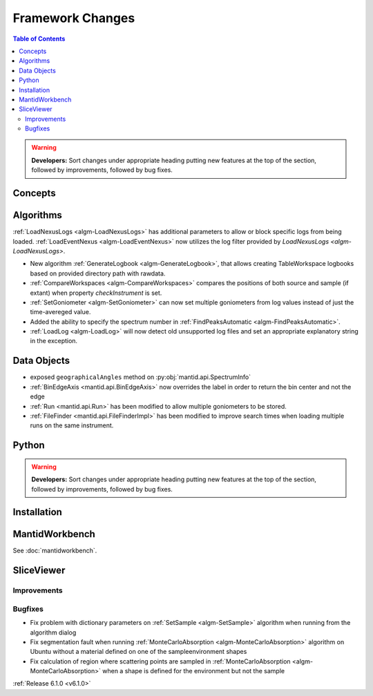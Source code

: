 =================
Framework Changes
=================

.. contents:: Table of Contents
   :local:

.. warning:: **Developers:** Sort changes under appropriate heading
    putting new features at the top of the section, followed by
    improvements, followed by bug fixes.

Concepts
--------

Algorithms
----------
:ref:`LoadNexusLogs <algm-LoadNexusLogs>` has additional parameters to allow or block specific logs from being loaded.
:ref:`LoadEventNexus <algm-LoadEventNexus>` now utilizes the log filter provided by `LoadNexusLogs <algm-LoadNexusLogs>`.

- New algorithm :ref:`GenerateLogbook <algm-GenerateLogbook>`, that allows creating TableWorkspace
  logbooks based on provided directory path with rawdata.
- :ref:`CompareWorkspaces <algm-CompareWorkspaces>` compares the positions of both source and sample (if extant) when property `checkInstrument` is set.
- :ref:`SetGoniometer <algm-SetGoniometer>` can now set multiple goniometers from log values instead of just the time-avereged value.
- Added the ability to specify the spectrum number in :ref:`FindPeaksAutomatic <algm-FindPeaksAutomatic>`.
- :ref:`LoadLog <algm-LoadLog>` will now detect old unsupported log files and set an appropriate explanatory string in the exception.


Data Objects
------------

- exposed ``geographicalAngles`` method on :py:obj:`mantid.api.SpectrumInfo`
- :ref:`BinEdgeAxis <mantid.api.BinEdgeAxis>` now overrides the label in order to return the bin center and not the edge
- :ref:`Run <mantid.api.Run>` has been modified to allow multiple goniometers to be stored.
- :ref:`FileFinder <mantid.api.FileFinderImpl>` has been modified to improve search times when loading multiple runs on the same instrument.

Python
------


.. contents:: Table of Contents
   :local:

.. warning:: **Developers:** Sort changes under appropriate heading
    putting new features at the top of the section, followed by
    improvements, followed by bug fixes.

Installation
------------


MantidWorkbench
---------------

See :doc:`mantidworkbench`.

SliceViewer
-----------

Improvements
############

Bugfixes
########

- Fix problem with dictionary parameters on :ref:`SetSample <algm-SetSample>` algorithm when running from the algorithm dialog
- Fix segmentation fault when running :ref:`MonteCarloAbsorption <algm-MonteCarloAbsorption>` algorithm on Ubuntu without a material defined on one of the sample\environment shapes
- Fix calculation of region where scattering points are sampled in :ref:`MonteCarloAbsorption <algm-MonteCarloAbsorption>` when a shape is defined for the environment but not the sample

:ref:`Release 6.1.0 <v6.1.0>`
